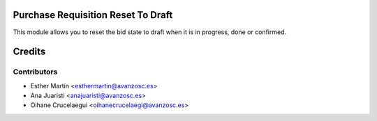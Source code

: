 Purchase Requisition Reset To Draft
===================================

This module allows you to reset the bid state to draft when it is in progress,
done or confirmed.

Credits
=======


Contributors
------------
* Esther Martín <esthermartin@avanzosc.es>
* Ana Juaristi <anajuaristi@avanzosc.es>
* Oihane Crucelaegui <oihanecrucelaegi@avanzosc.es>
